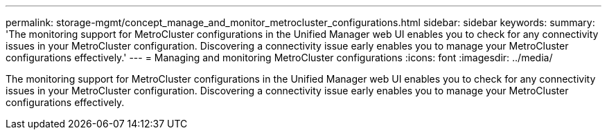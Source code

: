 ---
permalink: storage-mgmt/concept_manage_and_monitor_metrocluster_configurations.html
sidebar: sidebar
keywords: 
summary: 'The monitoring support for MetroCluster configurations in the Unified Manager web UI enables you to check for any connectivity issues in your MetroCluster configuration. Discovering a connectivity issue early enables you to manage your MetroCluster configurations effectively.'
---
= Managing and monitoring MetroCluster configurations
:icons: font
:imagesdir: ../media/

[.lead]
The monitoring support for MetroCluster configurations in the Unified Manager web UI enables you to check for any connectivity issues in your MetroCluster configuration. Discovering a connectivity issue early enables you to manage your MetroCluster configurations effectively.
